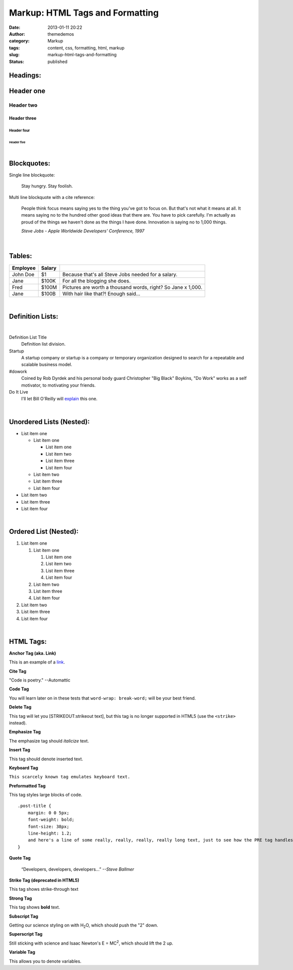 Markup: HTML Tags and Formatting
################################
:date: 2013-01-11 20:22
:author: themedemos
:category: Markup
:tags: content, css, formatting, html, markup
:slug: markup-html-tags-and-formatting
:status: published

Headings:
---------

Header one
----------

Header two
^^^^^^^^^^

Header three
~~~~~~~~~~~~

Header four
+++++++++++

Header five
===========

|

Blockquotes:
------------

Single line blockquote:

    Stay hungry. Stay foolish.

Multi line blockquote with a cite reference:

    People think focus means saying yes to the thing you've got to focus
    on. But that's not what it means at all. It means saying no to the
    hundred other good ideas that there are. You have to pick carefully.
    I'm actually as proud of the things we haven't done as the things I
    have done. Innovation is saying no to 1,000 things.

    *Steve Jobs - Apple Worldwide Developers' Conference, 1997*

|

Tables:
-------

+--------------------------+--------------------------+--------------------------+
| Employee                 | Salary                   |                          |
+==========================+==========================+==========================+
|  John Doe                | $1                       | Because that's all Steve |
|                          |                          | Jobs needed for a        |
|                          |                          | salary.                  |
+--------------------------+--------------------------+--------------------------+
|  Jane                    | $100K                    | For all the blogging she |
|                          |                          | does.                    |
|                          |                          |                          |
+--------------------------+--------------------------+--------------------------+
|  Fred                    | $100M                    | Pictures are worth a     |
|                          |                          | thousand words, right?   |
|                          |                          | So Jane x 1,000.         |
+--------------------------+--------------------------+--------------------------+
|  Jane                    | $100B                    | With hair like that?!    |
|                          |                          | Enough said...           |
|                          |                          |                          |
+--------------------------+--------------------------+--------------------------+

|

Definition Lists:
-----------------

|

Definition List Title
  Definition list division.

Startup
  A startup company or startup is a company or temporary organization
  designed to search for a repeatable and scalable business model.

#dowork
  Coined by Rob Dyrdek and his personal body guard Christopher "Big
  Black" Boykins, "Do Work" works as a self motivator, to motivating
  your friends.

Do It Live
  I'll let Bill O'Reilly will
  `explain <https://www.youtube.com/watch?v=O_HyZ5aW76c>`__ this one.

|

Unordered Lists (Nested):
-------------------------

-  List item one

   -  List item one

      -  List item one
      -  List item two
      -  List item three
      -  List item four

   -  List item two
   -  List item three
   -  List item four

-  List item two
-  List item three
-  List item four

|

Ordered List (Nested):
----------------------

#. List item one

   #. List item one

      #. List item one
      #. List item two
      #. List item three
      #. List item four

   #. List item two
   #. List item three
   #. List item four

#. List item two
#. List item three
#. List item four

|

HTML Tags:
----------

**Anchor Tag (aka. Link)**

This is an example of a `link <http://apple.com>`__.

**Cite Tag**

"Code is poetry." --Automattic

**Code Tag**

You will learn later on in these tests that ``word-wrap: break-word;``
will be your best friend.

**Delete Tag**

This tag will let you [STRIKEOUT:strikeout text], but this tag is no
longer supported in HTML5 (use the ``<strike>`` instead).

**Emphasize Tag**

The emphasize tag should *italicize* text.

**Insert Tag**

This tag should denote inserted text.

**Keyboard Tag**

``This scarcely known tag emulates keyboard text.``

**Preformatted Tag**

This tag styles large blocks of code.

::

    .post-title {
        margin: 0 0 5px;
        font-weight: bold;
        font-size: 38px;
        line-height: 1.2;
        and here's a line of some really, really, really, really long text, just to see how the PRE tag handles it and to find out how it overflows;
    }

**Quote Tag**

  “Developers, developers, developers...”  *--Steve Ballmer*

**Strike Tag (deprecated in HTML5)**

This tag shows strike-through text

**Strong Tag**

This tag shows **bold** text.

**Subscript Tag**

Getting our science styling on with H\ :sub:`2`\ O, which should push
the "2" down.

**Superscript Tag**

Still sticking with science and Isaac Newton's E = MC\ :sup:`2`, which
should lift the 2 up.

**Variable Tag**

This allows you to denote variables.
